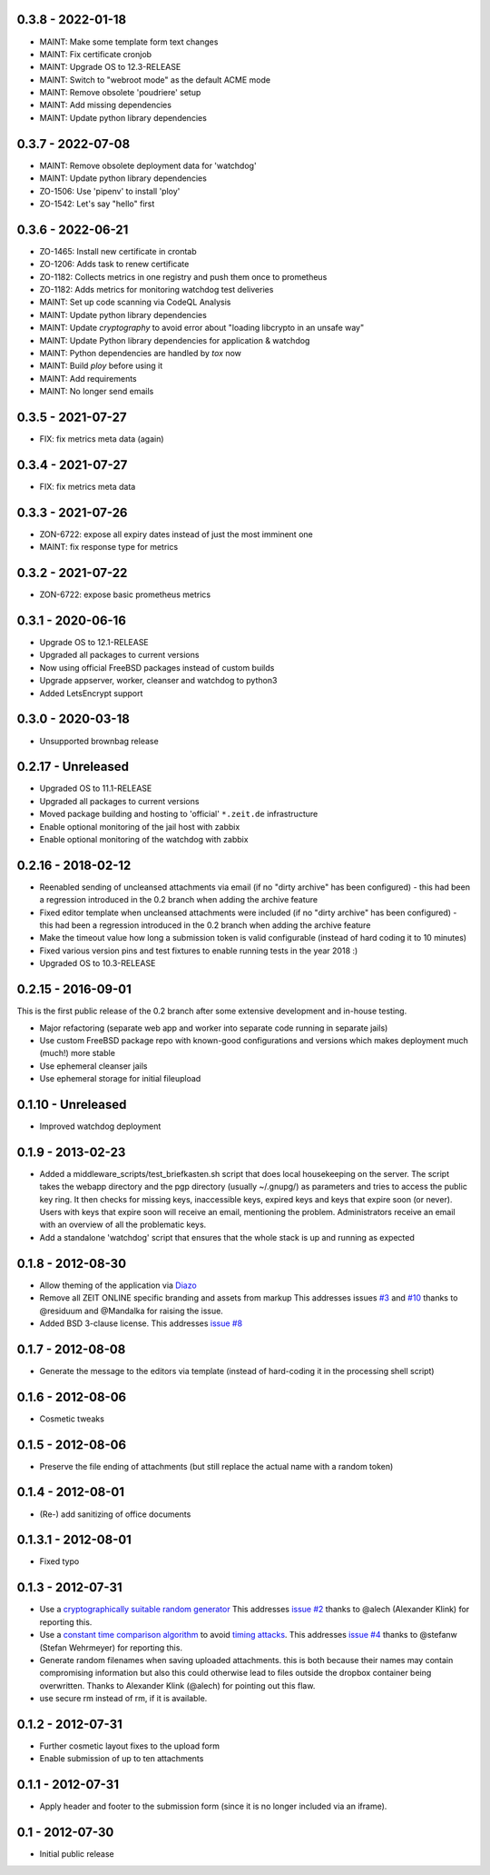 0.3.8 - 2022-01-18
------------------

- MAINT: Make some template form text changes

- MAINT: Fix certificate cronjob

- MAINT: Upgrade OS to 12.3-RELEASE

- MAINT: Switch to "webroot mode" as the default ACME mode

- MAINT: Remove obsolete 'poudriere' setup
    
- MAINT: Add missing dependencies

- MAINT: Update python library dependencies


0.3.7 - 2022-07-08
------------------

- MAINT: Remove obsolete deployment data for 'watchdog'

- MAINT: Update python library dependencies

- ZO-1506: Use 'pipenv' to install 'ploy'

- ZO-1542: Let's say "hello" first


0.3.6 - 2022-06-21
------------------

- ZO-1465: Install new certificate in crontab

- ZO-1206: Adds task to renew certificate

- ZO-1182: Collects metrics in one registry and push them once to prometheus

- ZO-1182: Adds metrics for monitoring watchdog test deliveries

- MAINT: Set up code scanning via CodeQL Analysis

- MAINT: Update python library dependencies

- MAINT: Update `cryptography` to avoid error about "loading libcrypto in an unsafe way"

- MAINT: Update Python library dependencies for application & watchdog

- MAINT: Python dependencies are handled by `tox` now

- MAINT: Build `ploy` before using it

- MAINT: Add requirements

- MAINT: No longer send emails


0.3.5 - 2021-07-27
------------------

- FIX: fix metrics meta data (again)


0.3.4 - 2021-07-27
------------------

- FIX: fix metrics meta data


0.3.3 - 2021-07-26
------------------

- ZON-6722: expose all expiry dates instead of just the most imminent one

- MAINT: fix response type for metrics


0.3.2 - 2021-07-22
------------------

- ZON-6722: expose basic prometheus metrics


0.3.1 - 2020-06-16
------------------

- Upgrade OS to 12.1-RELEASE

- Upgraded all packages to current versions

- Now using official FreeBSD packages instead of custom builds

- Upgrade appserver, worker, cleanser and watchdog to python3

- Added LetsEncrypt support


0.3.0 - 2020-03-18
------------------

- Unsupported brownbag release


0.2.17  - Unreleased
--------------------

- Upgraded OS to 11.1-RELEASE

- Upgraded all packages to current versions

- Moved package building and hosting to 'official' ``*.zeit.de`` infrastructure

- Enable optional monitoring of the jail host with zabbix

- Enable optional monitoring of the watchdog with zabbix


0.2.16  - 2018-02-12
--------------------

- Reenabled sending of uncleansed attachments via email (if no "dirty archive" has been
  configured) - this had been a regression introduced in the 0.2 branch when adding the archive
  feature

- Fixed editor template when uncleansed attachments were included (if no "dirty archive" has been
  configured) - this had been a regression introduced in the 0.2 branch when adding the archive
  feature

- Make the timeout value how long a submission token is valid configurable (instead of hard coding
  it to 10 minutes)

- Fixed various version pins and test fixtures to enable running tests in the year 2018 :)

- Upgraded OS to 10.3-RELEASE


0.2.15  - 2016-09-01
--------------------

This is the first public release of the 0.2 branch after some extensive development and in-house testing.

- Major refactoring (separate web app and worker into separate code running in separate jails)

- Use custom FreeBSD package repo with known-good configurations and versions which makes deployment much (much!) more stable

- Use ephemeral cleanser jails

- Use ephemeral storage for initial fileupload


0.1.10 - Unreleased
-------------------

- Improved watchdog deployment


0.1.9 - 2013-02-23
------------------

- Added a middleware_scripts/test_briefkasten.sh script that does local housekeeping on the server.
  The script takes the webapp directory and the pgp directory (usually ~/.gnupg/) as parameters and tries to access the public key ring. It then checks for missing keys, inaccessible keys, expired keys and keys that expire soon (or never).
  Users with keys that expire soon will receive an email, mentioning the problem. Administrators receive an email with an overview of all the problematic keys.

- Add a standalone 'watchdog' script that ensures that the whole stack is up and running as expected


0.1.8 - 2012-08-30
------------------

- Allow theming of the application via `Diazo <http://docs.diazo.org/en/latest/index.html>`_

- Remove all ZEIT ONLINE specific branding and assets from markup
  This addresses issues `#3 <https://github.com/ZeitOnline/briefkasten/issues/3>`_
  and `#10 <https://github.com/ZeitOnline/briefkasten/issues/10>`_ 
  thanks to @residuum and @Mandalka for raising the issue.

- Added BSD 3-clause license.
  This addresses `issue #8 <https://github.com/ZeitOnline/briefkasten/issues/8>`_


0.1.7 - 2012-08-08
------------------

- Generate the message to the editors via template (instead of hard-coding it in the processing shell script)


0.1.6 - 2012-08-06
------------------

- Cosmetic tweaks


0.1.5 - 2012-08-06
------------------

- Preserve the file ending of attachments (but still replace the actual name with a random token)


0.1.4 - 2012-08-01
------------------

- (Re-) add sanitizing of office documents


0.1.3.1 - 2012-08-01
--------------------

- Fixed typo


0.1.3 - 2012-07-31
------------------

- Use a `cryptographically suitable random generator <http://docs.python.org/library/os.html#os.urandom>`_
  This addresses `issue #2 <https://github.com/ZeitOnline/briefkasten/issues/2>`_ 
  thanks to @alech (Alexander Klink) for reporting this.

- Use a `constant time comparison algorithm <http://codahale.com/a-lesson-in-timing-attacks/>`_ to avoid
  `timing attacks <https://en.wikipedia.org/wiki/Timing_attack>`_.
  This addresses `issue #4 <https://github.com/ZeitOnline/briefkasten/issues/4>`_
  thanks to @stefanw (Stefan Wehrmeyer) for reporting this.

- Generate random filenames when saving uploaded attachments.
  this is both because their names may contain compromising information but also this could otherwise
  lead to files outside the dropbox container being overwritten.
  Thanks to Alexander Klink (@alech) for pointing out this flaw.

- use secure rm instead of rm, if it is available.


0.1.2 - 2012-07-31
------------------

- Further cosmetic layout fixes to the upload form

- Enable submission of up to ten attachments


0.1.1 - 2012-07-31
------------------

- Apply header and footer to the submission form (since it is no longer included via an iframe).


0.1 - 2012-07-30
----------------

- Initial public release
